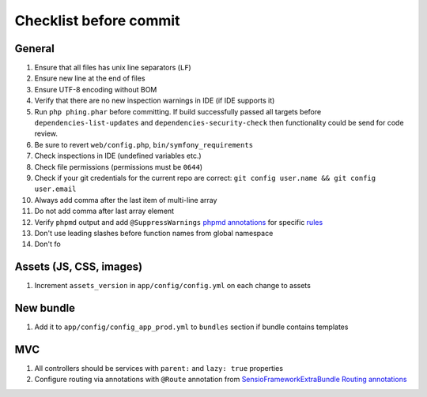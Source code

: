 Checklist before commit
=======================

General
-------

#. Ensure that all files has unix line separators (``LF``)
#. Ensure new line at the end of files
#. Ensure UTF-8 encoding without BOM
#. Verify that there are no new inspection warnings in IDE (if IDE supports it)
#. Run ``php phing.phar`` before committing. If build successfully passed all targets before ``dependencies-list-updates``
   and ``dependencies-security-check`` then functionality could be send for code review.
#. Be sure to revert ``web/config.php``, ``bin/symfony_requirements``
#. Check inspections in IDE (undefined variables etc.)
#. Check file permissions (permissions must be ``0644``)
#. Check if your git credentials for the current repo are correct: ``git config user.name && git config user.email``
#. Always add comma after the last item of multi-line array
#. Do not add comma after last array element
#. Verify ``phpmd`` output and add ``@SuppressWarnings`` `phpmd annotations`_ for specific rules_
#. Don't use leading slashes before function names from global namespace
#. Don't fo

Assets (JS, CSS, images)
------------------------

#. Increment ``assets_version`` in ``app/config/config.yml`` on each change to assets

New bundle
----------

#. Add it to ``app/config/config_app_prod.yml`` to ``bundles`` section if bundle contains templates

MVC
---

#. All controllers should be services with ``parent:`` and ``lazy: true`` properties
#. Configure routing via annotations with ``@Route`` annotation from `SensioFrameworkExtraBundle Routing annotations`_

.. _SensioFrameworkExtraBundle Routing annotations: http://symfony.com/doc/current/bundles/SensioFrameworkExtraBundle/annotations/routing.html#route-name
.. _phpmd annotations: http://phpmd.org/documentation/suppress-warnings.html
.. _rules: http://phpmd.org/rules/index.html

